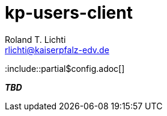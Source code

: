 = kp-users-client
Roland T. Lichti <rlichti@kaiserpfalz-edv.de>

:include::partial$config.adoc[]

_**TBD**_